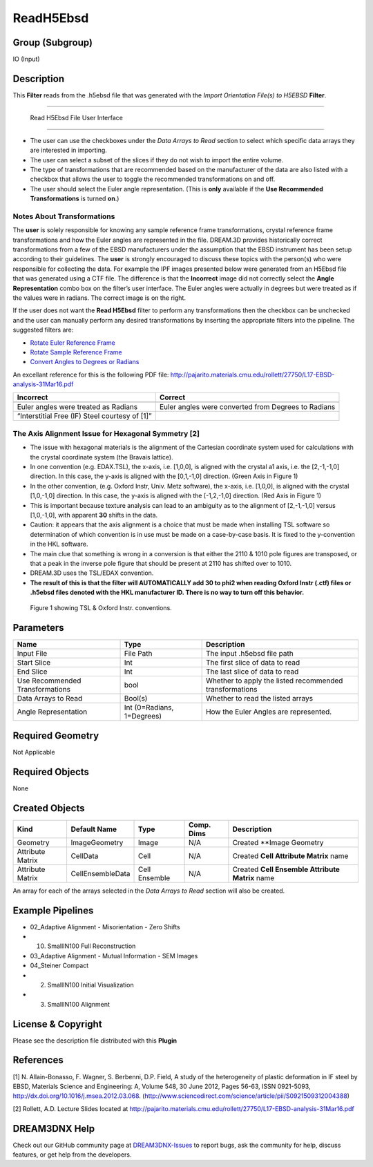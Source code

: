 ==========
ReadH5Ebsd
==========


Group (Subgroup)
================

IO (Input)

Description
===========

This **Filter** reads from the .h5ebsd file that was generated with the *Import Orientation File(s) to H5EBSD*
**Filter**.

--------------

.. figure:: Images/ReadH5Ebsd_UI.png
   :alt: Read H5Ebsd File User Interface

   Read H5Ebsd File User Interface

--------------

-  The user can use the checkboxes under the *Data Arrays to Read* section to select which specific data arrays they are
   interested in importing.
-  The user can select a subset of the slices if they do not wish to import the entire volume.
-  The type of transformations that are recommended based on the manufacturer of the data are also listed with a
   checkbox that allows the user to toggle the recommended transformations on and off.
-  The user should select the Euler angle representation. (This is **only** available if the **Use Recommended
   Transformations** is turned **on**.)

Notes About Transformations
---------------------------

The **user** is solely responsible for knowing any sample reference frame transformations, crystal reference frame
transformations and how the Euler angles are represented in the file. DREAM.3D provides historically correct
transformations from a few of the EBSD manufacturers under the assumption that the EBSD instrument has been setup
according to their guidelines. The **user** is strongly encouraged to discuss these topics with the person(s) who were
responsible for collecting the data. For example the IPF images presented below were generated from an H5Ebsd file that
was generated using a CTF file. The difference is that the **Incorrect** image did not correctly select the **Angle
Representation** combo box on the filter’s user interface. The Euler angles were actually in degrees but were treated as
if the values were in radians. The correct image is on the right.

If the user does not want the **Read H5Ebsd** filter to perform any transformations then the checkbox can be unchecked
and the user can manually perform any desired transformations by inserting the appropriate filters into the pipeline.
The suggested filters are:

-  `Rotate Euler Reference Frame <rotateeulerrefframe.html>`__
-  `Rotate Sample Reference Frame <rotatesamplerefframe.html>`__
-  `Convert Angles to Degrees or Radians <changeanglerepresentation.html>`__

An excellant reference for this is the following PDF file:
http://pajarito.materials.cmu.edu/rollett/27750/L17-EBSD-analysis-31Mar16.pdf

+-----------------------------------------------------------+-----------------------------------------------------------+
| Incorrect                                                 | Correct                                                   |
+===========================================================+===========================================================+
| |Read H5Ebsd File User Interface|                         | |image1|                                                  |
+-----------------------------------------------------------+-----------------------------------------------------------+
| Euler angles were treated as Radians                      | Euler angles were converted from Degrees to Radians       |
+-----------------------------------------------------------+-----------------------------------------------------------+
| “Interstitial Free (IF) Steel courtesy of [1]”            |                                                           |
+-----------------------------------------------------------+-----------------------------------------------------------+

The Axis Alignment Issue for Hexagonal Symmetry [2]
---------------------------------------------------

-  The issue with hexagonal materials is the alignment of the Cartesian coordinate system used for calculations with the
   crystal coordinate system (the Bravais lattice).
-  In one convention (e.g. EDAX.TSL), the x-axis, i.e. [1,0,0], is aligned with the crystal a1 axis, i.e. the
   [2,-1,-1,0] direction. In this case, the y-axis is aligned with the [0,1,-1,0] direction. (Green Axis in Figure 1)
-  In the other convention, (e.g. Oxford Instr, Univ. Metz software), the x-axis, i.e. [1,0,0], is aligned with the
   crystal [1,0,-1,0] direction. In this case, the y-axis is aligned with the [-1,2,-1,0] direction. (Red Axis in Figure
   1)
-  This is important because texture analysis can lead to an ambiguity as to the alignment of [2,-1,-1,0] versus
   [1,0,-1,0], with apparent **30** shifts in the data.
-  Caution: it appears that the axis alignment is a choice that must be made when installing TSL software so
   determination of which convention is in use must be made on a case-by-case basis. It is fixed to the y-convention in
   the HKL software.
-  The main clue that something is wrong in a conversion is that either the 2110 & 1010 pole figures are transposed, or
   that a peak in the inverse pole figure that should be present at 2110 has shifted over to 1010.
-  DREAM.3D uses the TSL/EDAX convention.
-  **The result of this is that the filter will AUTOMATICALLY add 30 to phi2 when reading Oxford Instr (.ctf) files or
   .h5ebsd files denoted with the HKL manufacturer ID. There is no way to turn off this behavior.**

.. figure:: Images/Hexagonal_Axis_Alignment.png
   :alt: Figure 1 showing TSL & Oxford Instr. conventions.

   Figure 1 showing TSL & Oxford Instr. conventions.

Parameters
==========

=============================== ========================== =======================================================
Name                            Type                       Description
=============================== ========================== =======================================================
Input File                      File Path                  The input .h5ebsd file path
Start Slice                     Int                        The first slice of data to read
End Slice                       Int                        The last slice of data to read
Use Recommended Transformations bool                       Whether to apply the listed recommended transformations
Data Arrays to Read             Bool(s)                    Whether to read the listed arrays
Angle Representation            Int (0=Radians, 1=Degrees) How the Euler Angles are represented.
=============================== ========================== =======================================================

Required Geometry
=================

Not Applicable

Required Objects
================

None

Created Objects
===============

================ ================ ============= ========== ===============================================
Kind             Default Name     Type          Comp. Dims Description
================ ================ ============= ========== ===============================================
Geometry         ImageGeometry    Image         N/A        Created \**Image Geometry
Attribute Matrix CellData         Cell          N/A        Created **Cell Attribute Matrix** name
Attribute Matrix CellEnsembleData Cell Ensemble N/A        Created **Cell Ensemble Attribute Matrix** name
================ ================ ============= ========== ===============================================

An array for each of the arrays selected in the *Data Arrays to Read* section will also be created.

Example Pipelines
=================

-  02_Adaptive Alignment - Misorientation - Zero Shifts

-  

   (10) SmallIN100 Full Reconstruction

-  03_Adaptive Alignment - Mutual Information - SEM Images

-  04_Steiner Compact

-  

   (2) SmallIN100 Initial Visualization

-  

   (3) SmallIN100 Alignment

License & Copyright
===================

Please see the description file distributed with this **Plugin**

References
==========

[1] N. Allain-Bonasso, F. Wagner, S. Berbenni, D.P. Field, A study of the heterogeneity of plastic deformation in IF
steel by EBSD, Materials Science and Engineering: A, Volume 548, 30 June 2012, Pages 56-63, ISSN 0921-5093,
http://dx.doi.org/10.1016/j.msea.2012.03.068. (http://www.sciencedirect.com/science/article/pii/S0921509312004388)

[2] Rollett, A.D. Lecture Slides located at
http://pajarito.materials.cmu.edu/rollett/27750/L17-EBSD-analysis-31Mar16.pdf

DREAM3DNX Help
==============

Check out our GitHub community page at `DREAM3DNX-Issues <https://github.com/BlueQuartzSoftware/DREAM3DNX-Issues>`__ to
report bugs, ask the community for help, discuss features, or get help from the developers.

.. |Read H5Ebsd File User Interface| image:: Images/ReadH5Ebsd_Wrong.png
.. |image1| image:: Images/ReadH5Ebsd_Right.png
